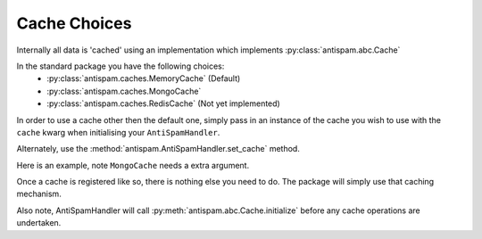 Cache Choices
=============

Internally all data is 'cached' using an implementation
which implements :py:class:`antispam.abc.Cache`

In the standard package you have the following choices:
 - :py:class:`antispam.caches.MemoryCache` (Default)
 - :py:class:`antispam.caches.MongoCache`
 - :py:class:`antispam.caches.RedisCache` (Not yet implemented)

In order to use a cache other then the default one, 
simply pass in an instance of the cache you wish to
use with the ``cache`` kwarg when initialising your
``AntiSpamHandler``.

Alternately, use the :method:`antispam.AntiSpamHandler.set_cache` method.

Here is an example, note ``MongoCache`` needs a extra argument.

.. code-block:: python
    :linenos:

    import discord
    from discord.ext import commands

    from antispam import AntiSpamHandler
    from antispam.caches import MongoCache

    bot = commands.Bot(command_prefix="!", intents=discord.Intents.all())
    bot.handler = AntiSpamHandler(bot)

    my_cache = MongoCache(bot.handler, "Mongo connection url")
    bot.handler.set_cache(my_cache)


Once a cache is registered like so, there is nothing else you need to do. 
The package will simply use that caching mechanism.

Also note, AntiSpamHandler will call :py:meth:`antispam.abc.Cache.initialize`
before any cache operations are undertaken.